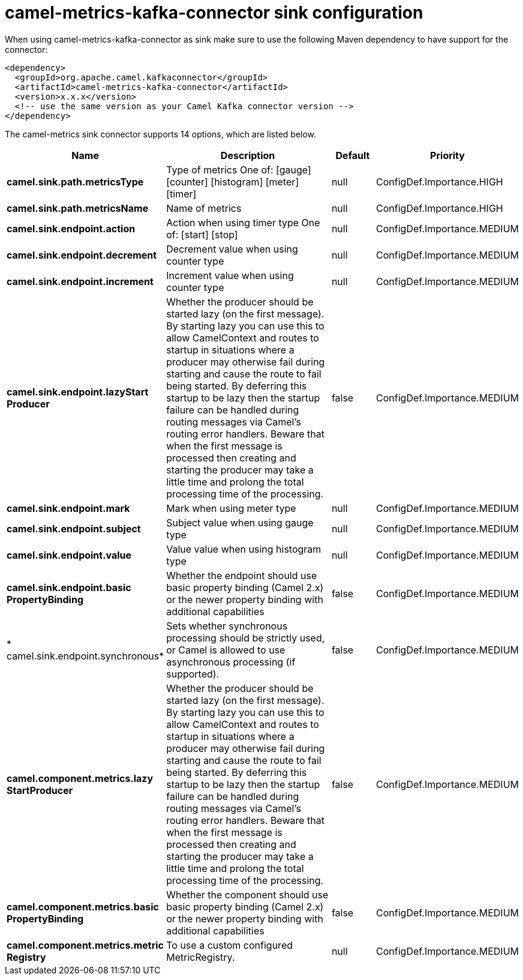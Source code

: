 // kafka-connector options: START
[[camel-metrics-kafka-connector-sink]]
= camel-metrics-kafka-connector sink configuration

When using camel-metrics-kafka-connector as sink make sure to use the following Maven dependency to have support for the connector:

[source,xml]
----
<dependency>
  <groupId>org.apache.camel.kafkaconnector</groupId>
  <artifactId>camel-metrics-kafka-connector</artifactId>
  <version>x.x.x</version>
  <!-- use the same version as your Camel Kafka connector version -->
</dependency>
----


The camel-metrics sink connector supports 14 options, which are listed below.



[width="100%",cols="2,5,^1,2",options="header"]
|===
| Name | Description | Default | Priority
| *camel.sink.path.metricsType* | Type of metrics One of: [gauge] [counter] [histogram] [meter] [timer] | null | ConfigDef.Importance.HIGH
| *camel.sink.path.metricsName* | Name of metrics | null | ConfigDef.Importance.HIGH
| *camel.sink.endpoint.action* | Action when using timer type One of: [start] [stop] | null | ConfigDef.Importance.MEDIUM
| *camel.sink.endpoint.decrement* | Decrement value when using counter type | null | ConfigDef.Importance.MEDIUM
| *camel.sink.endpoint.increment* | Increment value when using counter type | null | ConfigDef.Importance.MEDIUM
| *camel.sink.endpoint.lazyStart Producer* | Whether the producer should be started lazy (on the first message). By starting lazy you can use this to allow CamelContext and routes to startup in situations where a producer may otherwise fail during starting and cause the route to fail being started. By deferring this startup to be lazy then the startup failure can be handled during routing messages via Camel's routing error handlers. Beware that when the first message is processed then creating and starting the producer may take a little time and prolong the total processing time of the processing. | false | ConfigDef.Importance.MEDIUM
| *camel.sink.endpoint.mark* | Mark when using meter type | null | ConfigDef.Importance.MEDIUM
| *camel.sink.endpoint.subject* | Subject value when using gauge type | null | ConfigDef.Importance.MEDIUM
| *camel.sink.endpoint.value* | Value value when using histogram type | null | ConfigDef.Importance.MEDIUM
| *camel.sink.endpoint.basic PropertyBinding* | Whether the endpoint should use basic property binding (Camel 2.x) or the newer property binding with additional capabilities | false | ConfigDef.Importance.MEDIUM
| * camel.sink.endpoint.synchronous* | Sets whether synchronous processing should be strictly used, or Camel is allowed to use asynchronous processing (if supported). | false | ConfigDef.Importance.MEDIUM
| *camel.component.metrics.lazy StartProducer* | Whether the producer should be started lazy (on the first message). By starting lazy you can use this to allow CamelContext and routes to startup in situations where a producer may otherwise fail during starting and cause the route to fail being started. By deferring this startup to be lazy then the startup failure can be handled during routing messages via Camel's routing error handlers. Beware that when the first message is processed then creating and starting the producer may take a little time and prolong the total processing time of the processing. | false | ConfigDef.Importance.MEDIUM
| *camel.component.metrics.basic PropertyBinding* | Whether the component should use basic property binding (Camel 2.x) or the newer property binding with additional capabilities | false | ConfigDef.Importance.MEDIUM
| *camel.component.metrics.metric Registry* | To use a custom configured MetricRegistry. | null | ConfigDef.Importance.MEDIUM
|===
// kafka-connector options: END

